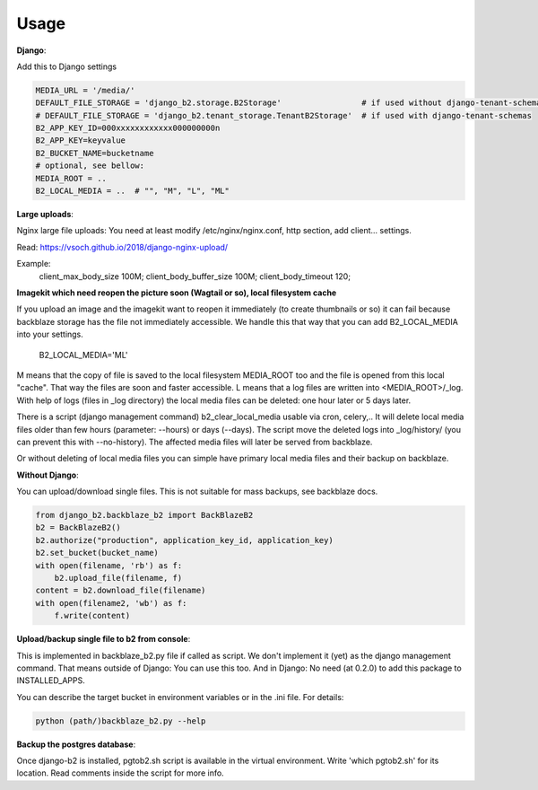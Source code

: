 =====
Usage
=====

**Django**:

Add this to Django settings

.. code-block:: python

    MEDIA_URL = '/media/'
    DEFAULT_FILE_STORAGE = 'django_b2.storage.B2Storage'                 # if used without django-tenant-schemas
    # DEFAULT_FILE_STORAGE = 'django_b2.tenant_storage.TenantB2Storage'  # if used with django-tenant-schemas
    B2_APP_KEY_ID=000xxxxxxxxxxxx000000000n
    B2_APP_KEY=keyvalue
    B2_BUCKET_NAME=bucketname
    # optional, see bellow:
    MEDIA_ROOT = ..
    B2_LOCAL_MEDIA = ..  # "", "M", "L", "ML"

**Large uploads**:

Nginx large file uploads:
You need at least modify /etc/nginx/nginx.conf, http section, add client... settings.

Read: https://vsoch.github.io/2018/django-nginx-upload/

Example:
    client_max_body_size 100M;
    client_body_buffer_size 100M;
    client_body_timeout 120;

**Imagekit which need reopen the picture soon (Wagtail or so), local filesystem cache**

If you upload an image and the imagekit want to reopen it immediately (to create thumbnails or so) it can fail
because backblaze storage has the file not immediately accessible.
We handle this that way that you can add B2_LOCAL_MEDIA into your settings.

    B2_LOCAL_MEDIA='ML'

M means that the copy of file is saved to the local filesystem MEDIA_ROOT too and the file is opened from this local "cache".
That way the files are soon and faster accessible.
L means that a log files are written into <MEDIA_ROOT>/_log.
With help of logs (files in _log directory) the local media files can be deleted: one hour later or 5 days later.

There is a script (django management command) b2_clear_local_media usable via cron, celery,..
It will delete local media files older than few hours (parameter: --hours) or days (--days).
The script move the deleted logs into _log/history/ (you can prevent this with --no-history).
The affected media files will later be served from backblaze.

Or without deleting of local media files you can simple have primary local media files and their backup on backblaze.

**Without Django**:

You can upload/download single files. This is not suitable for mass backups, see backblaze docs.

.. code-block:: python

    from django_b2.backblaze_b2 import BackBlazeB2
    b2 = BackBlazeB2()
    b2.authorize("production", application_key_id, application_key)
    b2.set_bucket(bucket_name)
    with open(filename, 'rb') as f:
        b2.upload_file(filename, f)
    content = b2.download_file(filename)
    with open(filename2, 'wb') as f:
        f.write(content)

**Upload/backup single file to b2 from console**:

This is implemented in backblaze_b2.py file if called as script.
We don't implement it (yet) as the django management command. That means outside of Django: You can use this too.
And in Django: No need (at 0.2.0) to add this package to INSTALLED_APPS.

You can describe the target bucket in environment variables or in the .ini file. For details:

.. code-block:: bash

    python (path/)backblaze_b2.py --help

**Backup the postgres database**:

Once django-b2 is installed, pgtob2.sh script is available in the virtual environment.
Write 'which pgtob2.sh' for its location.
Read comments inside the script for more info.
